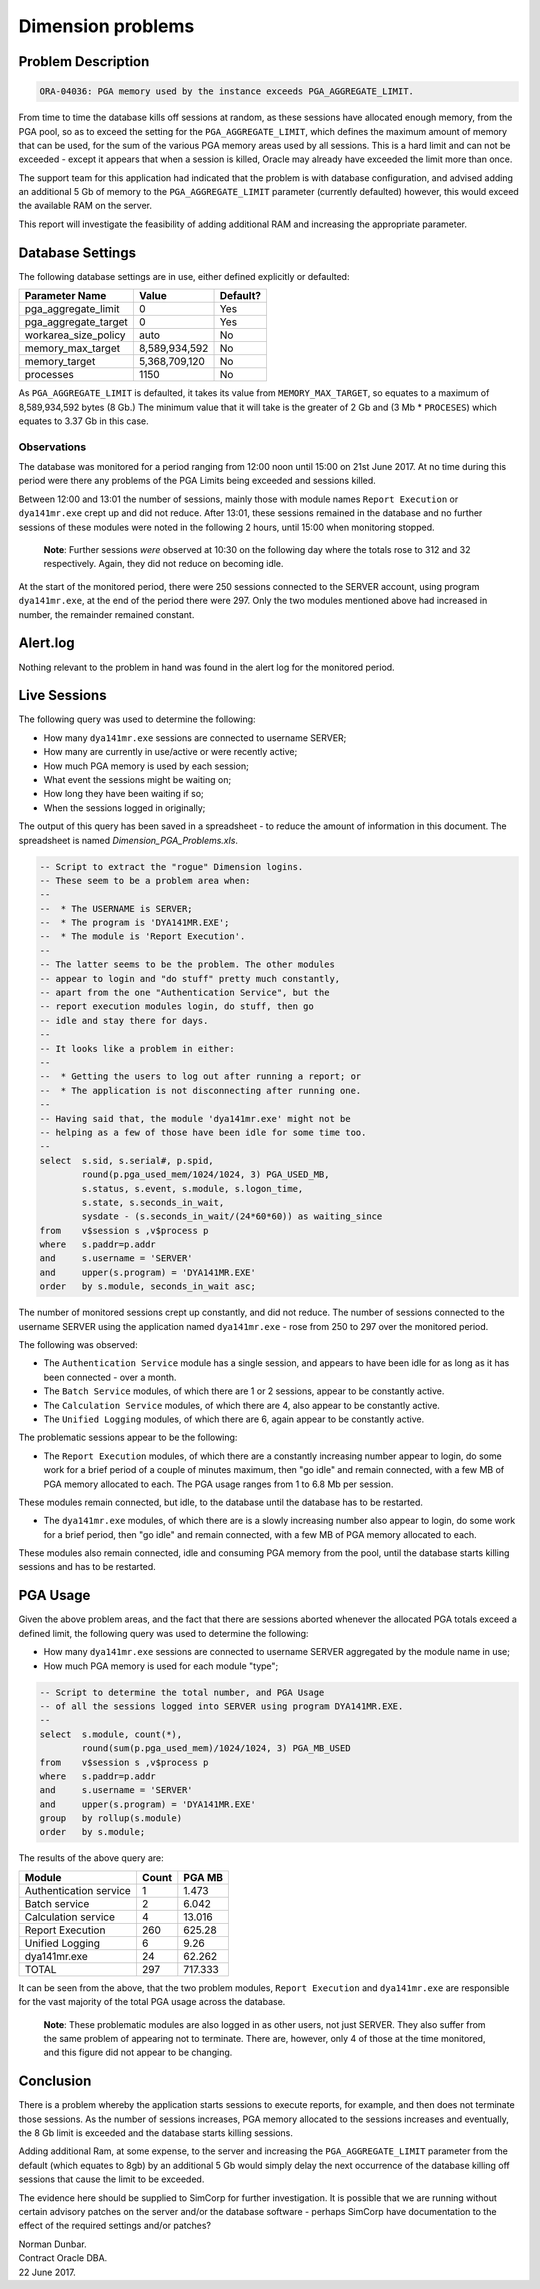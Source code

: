 ==================
Dimension problems
==================

Problem Description
-------------------

..  code-block:: none

    ORA-04036: PGA memory used by the instance exceeds PGA_AGGREGATE_LIMIT.

From time to time the database kills off sessions at random, as these sessions have allocated enough memory, from the PGA pool, so as to exceed the setting for the ``PGA_AGGREGATE_LIMIT``, which defines the maximum amount of memory that can be used, for the sum of the various PGA memory areas used by all sessions. This is a hard limit and can not be exceeded - except it appears that when a session is killed, Oracle may already have exceeded the limit more than once.

The support team for this application had indicated that the problem is with database configuration, and advised adding an additional 5 Gb of memory to the ``PGA_AGGREGATE_LIMIT`` parameter (currently defaulted) however, this would exceed the available RAM on the server.

This report will investigate the feasibility of adding additional RAM and increasing the appropriate parameter.


Database Settings
-----------------

The following database settings are in use, either defined explicitly or defaulted:


+----------------------+----------------+-----------+
| Parameter Name       | Value          | Default?  |
+======================+================+===========+
| pga_aggregate_limit  | 0              | Yes       |
+----------------------+----------------+-----------+
| pga_aggregate_target | 0              | Yes       |
+----------------------+----------------+-----------+
| workarea_size_policy | auto           | No        |
+----------------------+----------------+-----------+
| memory_max_target    | 8,589,934,592  | No        |
+----------------------+----------------+-----------+
| memory_target        | 5,368,709,120  | No        |
+----------------------+----------------+-----------+
| processes            | 1150           | No        |
+----------------------+----------------+-----------+

As ``PGA_AGGREGATE_LIMIT`` is defaulted, it takes its value from ``MEMORY_MAX_TARGET``, so equates to a maximum of 8,589,934,592 bytes (8 Gb.) The minimum value that it will take is the greater of 2 Gb and (3 Mb * ``PROCESES``) which equates to 3.37 Gb in this case.


Observations
============

The database was monitored for a period ranging from 12:00 noon until 15:00 on 21st June 2017. At no time during this period were there any problems of the PGA Limits being exceeded and sessions killed.

Between 12:00 and 13:01 the number of sessions, mainly those with module names ``Report Execution`` or ``dya141mr.exe`` crept up and did not reduce. After 13:01, these sessions remained in the database and no further sessions of these modules were noted in the following 2 hours, until 15:00 when monitoring stopped. 

    **Note**: Further sessions *were* observed at 10:30 on the following day where the totals rose to 312 and 32 respectively. Again, they did not reduce on becoming idle.

At the start of the monitored period, there were 250 sessions connected to the SERVER account, using program ``dya141mr.exe``, at the end of the period there were 297. Only the two modules mentioned above had increased in number, the remainder remained constant.

Alert.log
---------

Nothing relevant to the problem in hand was found in the alert log for the monitored period.

Live Sessions
-------------

The following query was used to determine the following:

-   How many ``dya141mr.exe`` sessions are connected to username SERVER;
-   How many are currently in use/active or were recently active;
-   How much PGA memory is used by each session;
-   What event the sessions might be waiting on;
-   How long they have been waiting if so;
-   When the sessions logged in originally;

The output of this query has been saved in a spreadsheet - to reduce the amount of information in this document. The spreadsheet is named *Dimension_PGA_Problems.xls*.

..  code-block:: sql

    -- Script to extract the "rogue" Dimension logins.
    -- These seem to be a problem area when:
    --
    --  * The USERNAME is SERVER;
    --  * The program is 'DYA141MR.EXE';
    --  * The module is 'Report Execution'.
    --
    -- The latter seems to be the problem. The other modules 
    -- appear to login and "do stuff" pretty much constantly,
    -- apart from the one "Authentication Service", but the 
    -- report execution modules login, do stuff, then go 
    -- idle and stay there for days.
    --
    -- It looks like a problem in either:
    --
    --  * Getting the users to log out after running a report; or
    --  * The application is not disconnecting after running one.
    --
    -- Having said that, the module 'dya141mr.exe' might not be
    -- helping as a few of those have been idle for some time too.
    --
    select  s.sid, s.serial#, p.spid, 
            round(p.pga_used_mem/1024/1024, 3) PGA_USED_MB, 
            s.status, s.event, s.module, s.logon_time, 
            s.state, s.seconds_in_wait, 
            sysdate - (s.seconds_in_wait/(24*60*60)) as waiting_since 
    from    v$session s ,v$process p 
    where   s.paddr=p.addr 
    and     s.username = 'SERVER' 
    and     upper(s.program) = 'DYA141MR.EXE' 
    order   by s.module, seconds_in_wait asc;

The number of monitored sessions crept up constantly, and did not reduce. The number of sessions connected to the username SERVER using the application named ``dya141mr.exe`` - rose from 250 to 297 over the monitored period.

The following was observed:

-   The ``Authentication Service`` module has a single session, and appears to have been idle for as long as it has been connected - over a month.
-   The ``Batch Service`` modules, of which there are 1 or 2 sessions, appear to be constantly active. 
-   The ``Calculation Service`` modules, of which there are 4, also appear to be constantly active.
-   The ``Unified Logging`` modules, of which there are 6, again appear to be constantly active.

The problematic sessions appear to be the following:

-   The ``Report Execution`` modules, of which there are a constantly increasing number appear to login, do some work for a brief period of a couple of minutes maximum, then "go idle" and remain connected, with a few MB of PGA memory allocated to each. The PGA usage ranges from 1 to 6.8 Mb per session.

These modules remain connected, but idle, to the database until the database has to be restarted.

-   The ``dya141mr.exe`` modules, of which there are is a slowly increasing number also appear to login, do some work for a brief period, then "go idle" and remain connected, with a few MB of PGA memory allocated to each. 

These modules also remain connected, idle and consuming PGA memory from the pool, until the database starts killing sessions and has to be restarted.

PGA Usage
---------

Given the above problem areas, and the fact that there are sessions aborted whenever the allocated PGA totals exceed a defined limit, the following query was used to determine the following:

-   How many ``dya141mr.exe`` sessions are connected to username SERVER aggregated by the module name in use;
-   How much PGA memory is used for each module "type";

..  code-block:: sql

    -- Script to determine the total number, and PGA Usage
    -- of all the sessions logged into SERVER using program DYA141MR.EXE.
    --
    select  s.module, count(*), 
            round(sum(p.pga_used_mem)/1024/1024, 3) PGA_MB_USED
    from    v$session s ,v$process p 
    where   s.paddr=p.addr 
    and     s.username = 'SERVER' 
    and     upper(s.program) = 'DYA141MR.EXE'
    group   by rollup(s.module) 
    order   by s.module;

The results of the above query are:

+------------------------+-------+---------+
| Module                 | Count | PGA MB  |
+========================+=======+=========+
| Authentication service | 1     | 1.473   |
+------------------------+-------+---------+
| Batch service          | 2     | 6.042   |
+------------------------+-------+---------+
| Calculation service    | 4     | 13.016  |
+------------------------+-------+---------+
| Report Execution       | 260   | 625.28  |
+------------------------+-------+---------+
| Unified Logging        | 6     | 9.26    |
+------------------------+-------+---------+
| dya141mr.exe           | 24    | 62.262  |
+------------------------+-------+---------+
| TOTAL                  | 297   | 717.333 |
+------------------------+-------+---------+

It can be seen from the above, that the two problem modules, ``Report Execution`` and ``dya141mr.exe`` are responsible for the vast majority of the total PGA usage across the database. 

    **Note**: These problematic modules are also logged in as other users, not just SERVER. They also suffer from the same problem of appearing not to terminate. There are, however, only 4 of those at the time monitored, and this figure did not appear to be changing.

Conclusion
----------

There is a problem whereby the application starts sessions to execute reports, for example, and then does not terminate those sessions. As the number of sessions increases, PGA memory allocated to the sessions increases and eventually, the 8 Gb limit is exceeded and the database starts killing sessions.

Adding additional Ram, at some expense, to the server and increasing the ``PGA_AGGREGATE_LIMIT`` parameter from the default (which equates to 8gb) by an additional 5 Gb would simply delay the next occurrence of the database killing off sessions that cause the limit to be exceeded.

The evidence here should be supplied to SimCorp for further investigation. It is possible that we are running without certain advisory patches on the server and/or the database software - perhaps SimCorp have documentation to the effect of the required settings and/or patches?


| Norman Dunbar.
| Contract Oracle DBA.
| 22 June 2017.